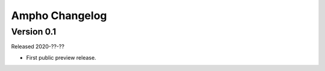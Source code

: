 Ampho Changelog
===============

Version 0.1
-------------

Released 2020-??-??

-   First public preview release.
